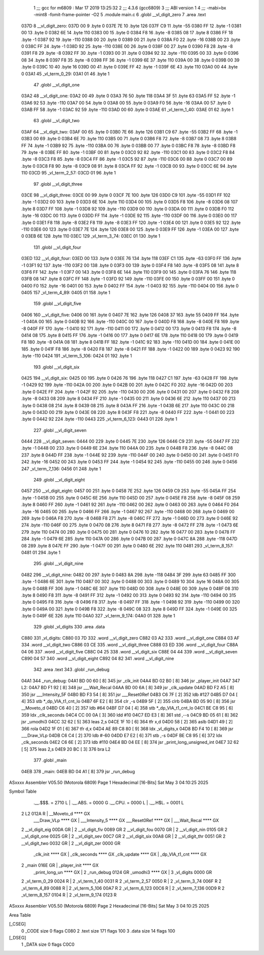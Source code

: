                               1 ;;; gcc for m6809 : Mar 17 2019 13:25:32
                              2 ;;; 4.3.6 (gcc6809)
                              3 ;;; ABI version 1
                              4 ;;; -mabi=bx -mint8 -fomit-frame-pointer -O2
                              5 	.module	main.c
                              6 	.globl	__vl_digit_zero
                              7 	.area	.text
   037D                       8 __vl_digit_zero:
   037D 00                    9 	.byte	0
   037E 7E                   10 	.byte	126
   037F C9                   11 	.byte	-55
   0380 FF                   12 	.byte	-1
   0381 00                   13 	.byte	0
   0382 6E                   14 	.byte	110
   0383 00                   15 	.byte	0
   0384 F8                   16 	.byte	-8
   0385 08                   17 	.byte	8
   0386 FF                   18 	.byte	-1
   0387 92                   19 	.byte	-110
   0388 00                   20 	.byte	0
   0389 00                   21 	.byte	0
   038A F0                   22 	.byte	-16
   038B 00                   23 	.byte	0
   038C FF                   24 	.byte	-1
   038D 92                   25 	.byte	-110
   038E 00                   26 	.byte	0
   038F 00                   27 	.byte	0
   0390 F8                   28 	.byte	-8
   0391 F8                   29 	.byte	-8
   0392 FF                   30 	.byte	-1
   0393 00                   31 	.byte	0
   0394 92                   32 	.byte	-110
   0395 00                   33 	.byte	0
   0396 08                   34 	.byte	8
   0397 F8                   35 	.byte	-8
   0398 FF                   36 	.byte	-1
   0399 6E                   37 	.byte	110
   039A 00                   38 	.byte	0
   039B 00                   39 	.byte	0
   039C 10                   40 	.byte	16
   039D 00                   41 	.byte	0
   039E FF                   42 	.byte	-1
   039F 6E                   43 	.byte	110
   03A0 00                   44 	.byte	0
   03A1                      45 _vl_term_0_29:
   03A1 01                   46 	.byte	1
                             47 	.globl	__vl_digit_one
   03A2                      48 __vl_digit_one:
   03A2 00                   49 	.byte	0
   03A3 76                   50 	.byte	118
   03A4 3F                   51 	.byte	63
   03A5 FF                   52 	.byte	-1
   03A6 92                   53 	.byte	-110
   03A7 00                   54 	.byte	0
   03A8 00                   55 	.byte	0
   03A9 F0                   56 	.byte	-16
   03AA 00                   57 	.byte	0
   03AB FF                   58 	.byte	-1
   03AC 92                   59 	.byte	-110
   03AD 00                   60 	.byte	0
   03AE                      61 _vl_term_1_40:
   03AE 01                   62 	.byte	1
                             63 	.globl	__vl_digit_two
   03AF                      64 __vl_digit_two:
   03AF 00                   65 	.byte	0
   03B0 7E                   66 	.byte	126
   03B1 C9                   67 	.byte	-55
   03B2 FF                   68 	.byte	-1
   03B3 00                   69 	.byte	0
   03B4 6E                   70 	.byte	110
   03B5 00                   71 	.byte	0
   03B6 F8                   72 	.byte	-8
   03B7 08                   73 	.byte	8
   03B8 FF                   74 	.byte	-1
   03B9 92                   75 	.byte	-110
   03BA 00                   76 	.byte	0
   03BB 00                   77 	.byte	0
   03BC F8                   78 	.byte	-8
   03BD F8                   79 	.byte	-8
   03BE FF                   80 	.byte	-1
   03BF 00                   81 	.byte	0
   03C0 92                   82 	.byte	-110
   03C1 00                   83 	.byte	0
   03C2 F8                   84 	.byte	-8
   03C3 F8                   85 	.byte	-8
   03C4 FF                   86 	.byte	-1
   03C5 92                   87 	.byte	-110
   03C6 00                   88 	.byte	0
   03C7 00                   89 	.byte	0
   03C8 F8                   90 	.byte	-8
   03C9 08                   91 	.byte	8
   03CA FF                   92 	.byte	-1
   03CB 00                   93 	.byte	0
   03CC 6E                   94 	.byte	110
   03CD                      95 _vl_term_2_57:
   03CD 01                   96 	.byte	1
                             97 	.globl	__vl_digit_three
   03CE                      98 __vl_digit_three:
   03CE 00                   99 	.byte	0
   03CF 7E                  100 	.byte	126
   03D0 C9                  101 	.byte	-55
   03D1 FF                  102 	.byte	-1
   03D2 00                  103 	.byte	0
   03D3 6E                  104 	.byte	110
   03D4 00                  105 	.byte	0
   03D5 F8                  106 	.byte	-8
   03D6 08                  107 	.byte	8
   03D7 FF                  108 	.byte	-1
   03D8 92                  109 	.byte	-110
   03D9 00                  110 	.byte	0
   03DA 00                  111 	.byte	0
   03DB F0                  112 	.byte	-16
   03DC 00                  113 	.byte	0
   03DD FF                  114 	.byte	-1
   03DE 92                  115 	.byte	-110
   03DF 00                  116 	.byte	0
   03E0 00                  117 	.byte	0
   03E1 F8                  118 	.byte	-8
   03E2 F8                  119 	.byte	-8
   03E3 FF                  120 	.byte	-1
   03E4 00                  121 	.byte	0
   03E5 92                  122 	.byte	-110
   03E6 00                  123 	.byte	0
   03E7 7E                  124 	.byte	126
   03E8 00                  125 	.byte	0
   03E9 FF                  126 	.byte	-1
   03EA 00                  127 	.byte	0
   03EB 6E                  128 	.byte	110
   03EC                     129 _vl_term_3_74:
   03EC 01                  130 	.byte	1
                            131 	.globl	__vl_digit_four
   03ED                     132 __vl_digit_four:
   03ED 00                  133 	.byte	0
   03EE 76                  134 	.byte	118
   03EF C1                  135 	.byte	-63
   03F0 FF                  136 	.byte	-1
   03F1 92                  137 	.byte	-110
   03F2 00                  138 	.byte	0
   03F3 00                  139 	.byte	0
   03F4 F8                  140 	.byte	-8
   03F5 08                  141 	.byte	8
   03F6 FF                  142 	.byte	-1
   03F7 00                  143 	.byte	0
   03F8 6E                  144 	.byte	110
   03F9 00                  145 	.byte	0
   03FA 76                  146 	.byte	118
   03FB 08                  147 	.byte	8
   03FC FF                  148 	.byte	-1
   03FD 92                  149 	.byte	-110
   03FE 00                  150 	.byte	0
   03FF 00                  151 	.byte	0
   0400 F0                  152 	.byte	-16
   0401 00                  153 	.byte	0
   0402 FF                  154 	.byte	-1
   0403 92                  155 	.byte	-110
   0404 00                  156 	.byte	0
   0405                     157 _vl_term_4_89:
   0405 01                  158 	.byte	1
                            159 	.globl	__vl_digit_five
   0406                     160 __vl_digit_five:
   0406 00                  161 	.byte	0
   0407 7E                  162 	.byte	126
   0408 37                  163 	.byte	55
   0409 FF                  164 	.byte	-1
   040A 00                  165 	.byte	0
   040B 92                  166 	.byte	-110
   040C 00                  167 	.byte	0
   040D F8                  168 	.byte	-8
   040E F8                  169 	.byte	-8
   040F FF                  170 	.byte	-1
   0410 92                  171 	.byte	-110
   0411 00                  172 	.byte	0
   0412 00                  173 	.byte	0
   0413 F8                  174 	.byte	-8
   0414 08                  175 	.byte	8
   0415 FF                  176 	.byte	-1
   0416 00                  177 	.byte	0
   0417 6E                  178 	.byte	110
   0418 00                  179 	.byte	0
   0419 F8                  180 	.byte	-8
   041A 08                  181 	.byte	8
   041B FF                  182 	.byte	-1
   041C 92                  183 	.byte	-110
   041D 00                  184 	.byte	0
   041E 00                  185 	.byte	0
   041F F8                  186 	.byte	-8
   0420 F8                  187 	.byte	-8
   0421 FF                  188 	.byte	-1
   0422 00                  189 	.byte	0
   0423 92                  190 	.byte	-110
   0424                     191 _vl_term_5_106:
   0424 01                  192 	.byte	1
                            193 	.globl	__vl_digit_six
   0425                     194 __vl_digit_six:
   0425 00                  195 	.byte	0
   0426 76                  196 	.byte	118
   0427 C1                  197 	.byte	-63
   0428 FF                  198 	.byte	-1
   0429 92                  199 	.byte	-110
   042A 00                  200 	.byte	0
   042B 00                  201 	.byte	0
   042C F0                  202 	.byte	-16
   042D 00                  203 	.byte	0
   042E FF                  204 	.byte	-1
   042F 92                  205 	.byte	-110
   0430 00                  206 	.byte	0
   0431 00                  207 	.byte	0
   0432 F8                  208 	.byte	-8
   0433 08                  209 	.byte	8
   0434 FF                  210 	.byte	-1
   0435 00                  211 	.byte	0
   0436 6E                  212 	.byte	110
   0437 00                  213 	.byte	0
   0438 08                  214 	.byte	8
   0439 08                  215 	.byte	8
   043A FF                  216 	.byte	-1
   043B 6E                  217 	.byte	110
   043C 00                  218 	.byte	0
   043D 00                  219 	.byte	0
   043E 08                  220 	.byte	8
   043F F8                  221 	.byte	-8
   0440 FF                  222 	.byte	-1
   0441 00                  223 	.byte	0
   0442 92                  224 	.byte	-110
   0443                     225 _vl_term_6_123:
   0443 01                  226 	.byte	1
                            227 	.globl	__vl_digit_seven
   0444                     228 __vl_digit_seven:
   0444 00                  229 	.byte	0
   0445 7E                  230 	.byte	126
   0446 C9                  231 	.byte	-55
   0447 FF                  232 	.byte	-1
   0448 00                  233 	.byte	0
   0449 6E                  234 	.byte	110
   044A 00                  235 	.byte	0
   044B F8                  236 	.byte	-8
   044C 08                  237 	.byte	8
   044D FF                  238 	.byte	-1
   044E 92                  239 	.byte	-110
   044F 00                  240 	.byte	0
   0450 00                  241 	.byte	0
   0451 F0                  242 	.byte	-16
   0452 00                  243 	.byte	0
   0453 FF                  244 	.byte	-1
   0454 92                  245 	.byte	-110
   0455 00                  246 	.byte	0
   0456                     247 _vl_term_7_136:
   0456 01                  248 	.byte	1
                            249 	.globl	__vl_digit_eight
   0457                     250 __vl_digit_eight:
   0457 00                  251 	.byte	0
   0458 7E                  252 	.byte	126
   0459 C9                  253 	.byte	-55
   045A FF                  254 	.byte	-1
   045B 00                  255 	.byte	0
   045C 6E                  256 	.byte	110
   045D 00                  257 	.byte	0
   045E F8                  258 	.byte	-8
   045F 08                  259 	.byte	8
   0460 FF                  260 	.byte	-1
   0461 92                  261 	.byte	-110
   0462 00                  262 	.byte	0
   0463 00                  263 	.byte	0
   0464 F0                  264 	.byte	-16
   0465 00                  265 	.byte	0
   0466 FF                  266 	.byte	-1
   0467 92                  267 	.byte	-110
   0468 00                  268 	.byte	0
   0469 00                  269 	.byte	0
   046A F8                  270 	.byte	-8
   046B F8                  271 	.byte	-8
   046C FF                  272 	.byte	-1
   046D 00                  273 	.byte	0
   046E 92                  274 	.byte	-110
   046F 00                  275 	.byte	0
   0470 08                  276 	.byte	8
   0471 F8                  277 	.byte	-8
   0472 FF                  278 	.byte	-1
   0473 6E                  279 	.byte	110
   0474 00                  280 	.byte	0
   0475 00                  281 	.byte	0
   0476 10                  282 	.byte	16
   0477 00                  283 	.byte	0
   0478 FF                  284 	.byte	-1
   0479 6E                  285 	.byte	110
   047A 00                  286 	.byte	0
   047B 00                  287 	.byte	0
   047C 8A                  288 	.byte	-118
   047D 08                  289 	.byte	8
   047E FF                  290 	.byte	-1
   047F 00                  291 	.byte	0
   0480 6E                  292 	.byte	110
   0481                     293 _vl_term_8_157:
   0481 01                  294 	.byte	1
                            295 	.globl	__vl_digit_nine
   0482                     296 __vl_digit_nine:
   0482 00                  297 	.byte	0
   0483 8A                  298 	.byte	-118
   0484 3F                  299 	.byte	63
   0485 FF                  300 	.byte	-1
   0486 6E                  301 	.byte	110
   0487 00                  302 	.byte	0
   0488 00                  303 	.byte	0
   0489 10                  304 	.byte	16
   048A 00                  305 	.byte	0
   048B FF                  306 	.byte	-1
   048C 6E                  307 	.byte	110
   048D 00                  308 	.byte	0
   048E 00                  309 	.byte	0
   048F 08                  310 	.byte	8
   0490 F8                  311 	.byte	-8
   0491 FF                  312 	.byte	-1
   0492 00                  313 	.byte	0
   0493 92                  314 	.byte	-110
   0494 00                  315 	.byte	0
   0495 F8                  316 	.byte	-8
   0496 F8                  317 	.byte	-8
   0497 FF                  318 	.byte	-1
   0498 92                  319 	.byte	-110
   0499 00                  320 	.byte	0
   049A 00                  321 	.byte	0
   049B F8                  322 	.byte	-8
   049C 08                  323 	.byte	8
   049D FF                  324 	.byte	-1
   049E 00                  325 	.byte	0
   049F 6E                  326 	.byte	110
   04A0                     327 _vl_term_9_174:
   04A0 01                  328 	.byte	1
                            329 	.globl	_vl_digits
                            330 	.area	.data
   C880                     331 _vl_digits:
   C880 03 7D               332 	.word	__vl_digit_zero
   C882 03 A2               333 	.word	__vl_digit_one
   C884 03 AF               334 	.word	__vl_digit_two
   C886 03 CE               335 	.word	__vl_digit_three
   C888 03 ED               336 	.word	__vl_digit_four
   C88A 04 06               337 	.word	__vl_digit_five
   C88C 04 25               338 	.word	__vl_digit_six
   C88E 04 44               339 	.word	__vl_digit_seven
   C890 04 57               340 	.word	__vl_digit_eight
   C892 04 82               341 	.word	__vl_digit_nine
                            342 	.area	.text
                            343 	.globl	_run_debug
   04A1                     344 _run_debug:
   04A1 BD 00 60      [ 8]  345 	jsr	_clk_init
   04A4 BD 02 B0      [ 8]  346 	jsr	_player_init
   04A7                     347 L2:
   04A7 BD F1 92      [ 8]  348 	jsr	___Wait_Recal
   04AA BD 00 6A      [ 8]  349 	jsr	_clk_update
   04AD BD F2 A5      [ 8]  350 	jsr	___Intensity_5F
   04B0 BD F3 54      [ 8]  351 	jsr	___Reset0Ref
   04B3 C6 7F         [ 2]  352 	ldb	#127
   04B5 D7 04         [ 4]  353 	stb	*_dp_VIA_t1_cnt_lo
   04B7 6F E2         [ 8]  354 	clr	,-s
   04B9 5F            [ 2]  355 	clrb
   04BA BD 05 90      [ 8]  356 	jsr	__Moveto_d
   04BD C6 40         [ 2]  357 	ldb	#64
   04BF D7 04         [ 4]  358 	stb	*_dp_VIA_t1_cnt_lo
   04C1 BE C8 95      [ 6]  359 	ldx	_clk_seconds
   04C4 CC 00 0A      [ 3]  360 	ldd	#10
   04C7 ED E3         [ 8]  361 	std	,--s
   04C9 BD 05 61      [ 8]  362 	jsr	_umodhi3
   04CC 32 62         [ 5]  363 	leas	2,s
   04CE 1F 10         [ 6]  364 	tfr	x,d
   04D0 58            [ 2]  365 	aslb
   04D1 49            [ 2]  366 	rola
   04D2 1F 01         [ 6]  367 	tfr	d,x
   04D4 AE 89 C8 80   [ 9]  368 	ldx	_vl_digits,x
   04D8 BD F4 10      [ 8]  369 	jsr	___Draw_VLp
   04DB C6 C4         [ 2]  370 	ldb	#-60
   04DD E7 E2         [ 6]  371 	stb	,-s
   04DF BE C8 95      [ 6]  372 	ldx	_clk_seconds
   04E2 C6 6E         [ 2]  373 	ldb	#110
   04E4 BD 04 EE      [ 8]  374 	jsr	_print_long_unsigned_int
   04E7 32 62         [ 5]  375 	leas	2,s
   04E9 20 BC         [ 3]  376 	bra	L2
                            377 	.globl	_main
   04EB                     378 _main:
   04EB BD 04 A1      [ 8]  379 	jsr	_run_debug
ASxxxx Assembler V05.50  (Motorola 6809)                                Page 1
Hexadecimal [16-Bits]                                 Sat May  3 04:10:25 2025

Symbol Table

    .__.$$$.       =   2710 L   |     .__.ABS.       =   0000 G
    .__.CPU.       =   0000 L   |     .__.H$L.       =   0001 L
  2 L2                 012A R   |     __Moveto_d         **** GX
    ___Draw_VLp        **** GX  |     ___Intensity_5     **** GX
    ___Reset0Ref       **** GX  |     ___Wait_Recal      **** GX
  2 __vl_digit_eig     00DA GR  |   2 __vl_digit_fiv     0089 GR
  2 __vl_digit_fou     0070 GR  |   2 __vl_digit_nin     0105 GR
  2 __vl_digit_one     0025 GR  |   2 __vl_digit_sev     00C7 GR
  2 __vl_digit_six     00A8 GR  |   2 __vl_digit_thr     0051 GR
  2 __vl_digit_two     0032 GR  |   2 __vl_digit_zer     0000 GR
    _clk_init          **** GX  |     _clk_seconds       **** GX
    _clk_update        **** GX  |     _dp_VIA_t1_cnt     **** GX
  2 _main              016E GR  |     _player_init       **** GX
    _print_long_un     **** GX  |   2 _run_debug         0124 GR
    _umodhi3           **** GX  |   3 _vl_digits         0000 GR
  2 _vl_term_0_29      0024 R   |   2 _vl_term_1_40      0031 R
  2 _vl_term_2_57      0050 R   |   2 _vl_term_3_74      006F R
  2 _vl_term_4_89      0088 R   |   2 _vl_term_5_106     00A7 R
  2 _vl_term_6_123     00C6 R   |   2 _vl_term_7_136     00D9 R
  2 _vl_term_8_157     0104 R   |   2 _vl_term_9_174     0123 R

ASxxxx Assembler V05.50  (Motorola 6809)                                Page 2
Hexadecimal [16-Bits]                                 Sat May  3 04:10:25 2025

Area Table

[_CSEG]
   0 _CODE            size    0   flags C080
   2 .text            size  171   flags  100
   3 .data            size   14   flags  100
[_DSEG]
   1 _DATA            size    0   flags C0C0

